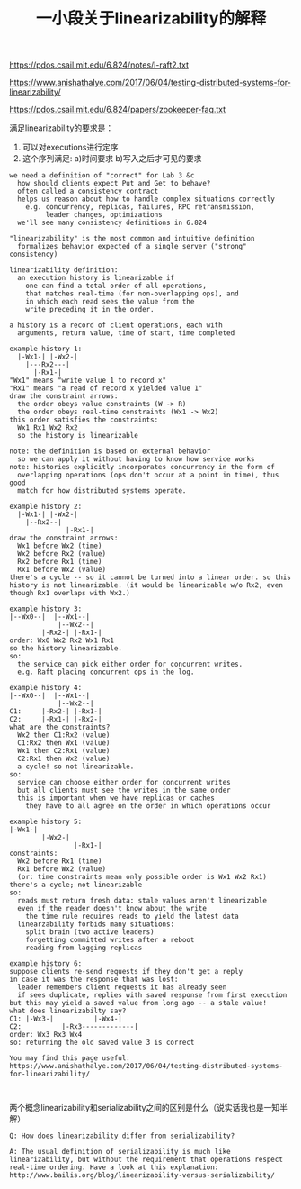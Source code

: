 #+title: 一小段关于linearizability的解释

https://pdos.csail.mit.edu/6.824/notes/l-raft2.txt

https://www.anishathalye.com/2017/06/04/testing-distributed-systems-for-linearizability/

https://pdos.csail.mit.edu/6.824/papers/zookeeper-faq.txt

满足linearizability的要求是：
1. 可以对executions进行定序
2. 这个序列满足: a)时间要求 b)写入之后才可见的要求

#+BEGIN_EXAMPLE
we need a definition of "correct" for Lab 3 &c
  how should clients expect Put and Get to behave?
  often called a consistency contract
  helps us reason about how to handle complex situations correctly
    e.g. concurrency, replicas, failures, RPC retransmission,
         leader changes, optimizations
  we'll see many consistency definitions in 6.824

"linearizability" is the most common and intuitive definition
  formalizes behavior expected of a single server ("strong" consistency)

linearizability definition:
  an execution history is linearizable if
    one can find a total order of all operations,
    that matches real-time (for non-overlapping ops), and
    in which each read sees the value from the
    write preceding it in the order.

a history is a record of client operations, each with
  arguments, return value, time of start, time completed

example history 1:
  |-Wx1-| |-Wx2-|
    |---Rx2---|
      |-Rx1-|
"Wx1" means "write value 1 to record x"
"Rx1" means "a read of record x yielded value 1"
draw the constraint arrows:
  the order obeys value constraints (W -> R)
  the order obeys real-time constraints (Wx1 -> Wx2)
this order satisfies the constraints:
  Wx1 Rx1 Wx2 Rx2
  so the history is linearizable

note: the definition is based on external behavior
  so we can apply it without having to know how service works
note: histories explicitly incorporates concurrency in the form of
  overlapping operations (ops don't occur at a point in time), thus good
  match for how distributed systems operate.

example history 2:
  |-Wx1-| |-Wx2-|
    |--Rx2--|
              |-Rx1-|
draw the constraint arrows:
  Wx1 before Wx2 (time)
  Wx2 before Rx2 (value)
  Rx2 before Rx1 (time)
  Rx1 before Wx2 (value)
there's a cycle -- so it cannot be turned into a linear order. so this
history is not linearizable. (it would be linearizable w/o Rx2, even
though Rx1 overlaps with Wx2.)

example history 3:
|--Wx0--|  |--Wx1--|
            |--Wx2--|
        |-Rx2-| |-Rx1-|
order: Wx0 Wx2 Rx2 Wx1 Rx1
so the history linearizable.
so:
  the service can pick either order for concurrent writes.
  e.g. Raft placing concurrent ops in the log.

example history 4:
|--Wx0--|  |--Wx1--|
            |--Wx2--|
C1:     |-Rx2-| |-Rx1-|
C2:     |-Rx1-| |-Rx2-|
what are the constraints?
  Wx2 then C1:Rx2 (value)
  C1:Rx2 then Wx1 (value)
  Wx1 then C2:Rx1 (value)
  C2:Rx1 then Wx2 (value)
  a cycle! so not linearizable.
so:
  service can choose either order for concurrent writes
  but all clients must see the writes in the same order
  this is important when we have replicas or caches
    they have to all agree on the order in which operations occur

example history 5:
|-Wx1-|
        |-Wx2-|
                |-Rx1-|
constraints:
  Wx2 before Rx1 (time)
  Rx1 before Wx2 (value)
  (or: time constraints mean only possible order is Wx1 Wx2 Rx1)
there's a cycle; not linearizable
so:
  reads must return fresh data: stale values aren't linearizable
  even if the reader doesn't know about the write
    the time rule requires reads to yield the latest data
  linearzability forbids many situations:
    split brain (two active leaders)
    forgetting committed writes after a reboot
    reading from lagging replicas

example history 6:
suppose clients re-send requests if they don't get a reply
in case it was the response that was lost:
  leader remembers client requests it has already seen
  if sees duplicate, replies with saved response from first execution
but this may yield a saved value from long ago -- a stale value!
what does linearizabilty say?
C1: |-Wx3-|          |-Wx4-|
C2:          |-Rx3-------------|
order: Wx3 Rx3 Wx4
so: returning the old saved value 3 is correct

You may find this page useful:
https://www.anishathalye.com/2017/06/04/testing-distributed-systems-for-linearizability/


#+END_EXAMPLE

两个概念linearizability和serializability之间的区别是什么（说实话我也是一知半解）

#+BEGIN_EXAMPLE
Q: How does linearizability differ from serializability?

A: The usual definition of serializability is much like
linearizability, but without the requirement that operations respect
real-time ordering. Have a look at this explanation:
http://www.bailis.org/blog/linearizability-versus-serializability/
#+END_EXAMPLE